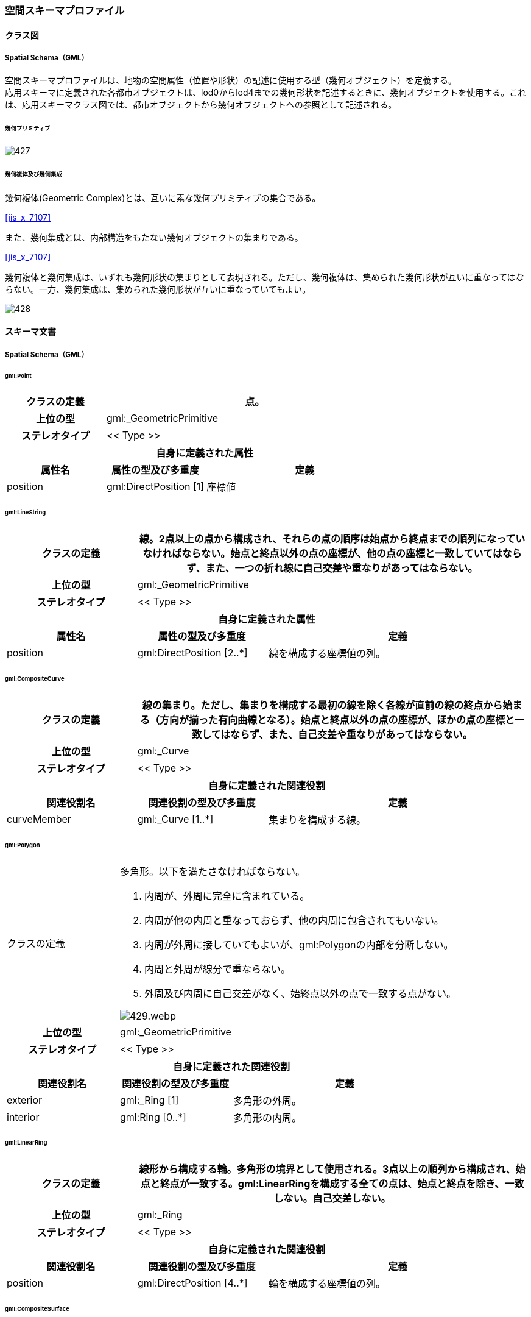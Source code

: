 [[toc4_27]]
=== 空間スキーマプロファイル

[[toc4_27_01]]
==== クラス図

[[toc4_27_01_01]]
===== Spatial Schema（GML）

空間スキーマプロファイルは、地物の空間属性（位置や形状）の記述に使用する型（幾何オブジェクト）を定義する。 +
応用スキーマに定義された各都市オブジェクトは、lod0からlod4までの幾何形状を記述するときに、幾何オブジェクトを使用する。これは、応用スキーマクラス図では、都市オブジェクトから幾何オブジェクトへの参照として記述される。

====== 幾何プリミティブ

image::images/427.svg[]

====== 幾何複体及び幾何集成

幾何複体(Geometric Complex)とは、互いに素な幾何プリミティブの集合である。 +
[.source]
<<jis_x_7107>>

また、幾何集成とは、内部構造をもたない幾何オブジェクトの集まりである。 +
[.source]
<<jis_x_7107>>

幾何複体と幾何集成は、いずれも幾何形状の集まりとして表現される。ただし、幾何複体は、集められた幾何形状が互いに重なってはならない。一方、幾何集成は、集められた幾何形状が互いに重なっていてもよい。

image::images/428.svg[]

[[toc4_27_02]]
==== スキーマ文書

[[toc4_27_02_01]]
===== Spatial Schema（GML）

====== gml:Point

[cols="1a,1a,2a"]
|===
| クラスの定義 2+| 点。

h| 上位の型 2+| gml:_GeometricPrimitive
h| ステレオタイプ 2+| << Type >>
3+h| 自身に定義された属性
h| 属性名 h| 属性の型及び多重度 h| 定義
| position | gml:DirectPosition [1] | 座標値

|===

====== gml:LineString

[cols="1a,1a,2a"]
|===
| クラスの定義 2+| 線。2点以上の点から構成され、それらの点の順序は始点から終点までの順列になっていなければならない。始点と終点以外の点の座標が、他の点の座標と一致していてはならず、また、一つの折れ線に自己交差や重なりがあってはならない。

h| 上位の型 2+| gml:_GeometricPrimitive
h| ステレオタイプ 2+| << Type >>
3+h| 自身に定義された属性
h| 属性名 h| 属性の型及び多重度 h| 定義
| position | gml:DirectPosition [2..*] | 線を構成する座標値の列。

|===

====== gml:CompositeCurve

[cols="1a,1a,2a"]
|===
| クラスの定義 2+| 線の集まり。ただし、集まりを構成する最初の線を除く各線が直前の線の終点から始まる（方向が揃った有向曲線となる）。始点と終点以外の点の座標が、ほかの点の座標と一致してはならず、また、自己交差や重なりがあってはならない。

h| 上位の型 2+| gml:_Curve
h| ステレオタイプ 2+| << Type >>
3+h| 自身に定義された関連役割
h| 関連役割名 h| 関連役割の型及び多重度 h| 定義
| curveMember | gml:_Curve [1..*] | 集まりを構成する線。

|===

====== gml:Polygon

[cols="1a,1a,2a"]
|===
| クラスの定義
2+|
多角形。以下を満たさなければならない。

. 内周が、外周に完全に含まれている。
. 内周が他の内周と重なっておらず、他の内周に包含されてもいない。
. 内周が外周に接していてもよいが、gml:Polygonの内部を分断しない。
. 内周と外周が線分で重ならない。
. 外周及び内周に自己交差がなく、始終点以外の点で一致する点がない。

image::images/429.webp.png[]

h| 上位の型 2+| gml:_GeometricPrimitive
h| ステレオタイプ 2+| << Type >>
3+h| 自身に定義された関連役割
h| 関連役割名 h| 関連役割の型及び多重度 h| 定義
| exterior | gml:_Ring [1] | 多角形の外周。
| interior | gml:Ring [0..*] | 多角形の内周。

|===

====== gml:LinearRing

[cols="1a,1a,2a"]
|===
| クラスの定義 2+| 線形から構成する輪。多角形の境界として使用される。3点以上の順列から構成され、始点と終点が一致する。gml:LinearRingを構成する全ての点は、始点と終点を除き、一致しない。自己交差しない。

h| 上位の型 2+| gml:_Ring
h| ステレオタイプ 2+| << Type >>
3+h| 自身に定義された関連役割
h| 関連役割名 h| 関連役割の型及び多重度 h| 定義
| position | gml:DirectPosition [4..*] | 輪を構成する座標値の列。

|===

====== gml:CompositeSurface

[cols="1a,1a,2a"]
|===
| クラスの定義
2+|
面の集まり。ただし、構成要素となる全ての面は連続していなければならない。 +
立体の外殻や内殻として使用される。

image::images/430.webp.png[]

h| 上位の型 2+| gml:_Surface
h| ステレオタイプ 2+| << Type >>
3+h| 自身に定義された関連役割
h| 関連役割名 h| 関連役割の型及び多重度 h| 定義
| surfaceMember | gml:_Surface [1..*] | 集まりを構成する面。

|===

====== gml:Solid

[cols="1a,1a,2a"]
|===
| クラスの定義
2+|
立体。以下を満たさなければならない。

. gml:Solidの境界を構成する曲面が、自己交差していない。
. gml:Solidは閉じている（水密である）。
. gml:Solidの内部が連続している。
. gml:Solidの境界を構成する曲面が、適切な方向を向いている。
. gml:Solidの境界を構成する曲面が、重なっていない。

.妥当なgml:Solidの例
image::images/431.webp.png[]

h| 上位の型 2+| gml:_GeometricPrimitive
h| ステレオタイプ 2+| << Type >>
3+h| 自身に定義された関連役割
h| 関連役割名 h| 関連役割の型及び多重度 h| 定義
| exterior | gml:_Surface[1] | 立体の外殻。gml:CompositeSurfaceを使用する。
| interior | gml:_Surface [0..*] | 立体の内殻。gml:CompositeSurfaceを使用する。

|===

====== gml:Triangle

[cols="1a,1a,2a"]
|===
| クラスの定義 2+| 三角形。

h| 上位の型 2+| gml:_SurfacePatch
h| ステレオタイプ 2+| << DataType >>
3+h| 自身に定義された関連役割
h| 関連役割名 h| 関連役割の型及び多重度 h| 定義
| exterior | gml:_Ring [1] | 三角形の外周となる輪。

|===

====== gml:TriangulatedSurface

[cols="1a,1a,2a"]
|===
| クラスの定義 2+| 三角形網。

h| 上位の型 2+| gml:_Surface
h| ステレオタイプ 2+| << Type >>
3+h| 自身に定義された関連役割
h| 関連役割名 h| 関連役割の型及び多重度 h| 定義
| trianglePatches | gml:Triangle [0..*] | 三角網を構成する三角形。

|===

====== gml:TIN

[cols="1a,1a,2a"]
|===
| クラスの定義 2+| 不規則三角形網。

h| 上位の型 2+| gml:TriangulatedSurface
h| ステレオタイプ 2+| << Type >>
3+h| 自身に定義された属性
h| 属性名 h| 属性の型及び多重度 h| 定義
| stopLines | gml:LineStringSegment [0..*] | TINの生成を止める境界線。
| breakLines | gml:LineStringSegment [0..*] | 地形の変化点をつなぐ線分。
| maxLength | gml:LengthType [1] | TINを構成する三角形の最大辺長。
| controlPoint | gml:posList [1] | TIN生成の制御点リスト。
3+h| 継承する関連役割
h| 関連役割名 h| 関連役割の型及び多重度 h| 定義
| trianglePatches | gml:Triangle [0..*] | 三角網を構成する三角形。

|===

====== gml:MultiPoint

[cols="1a,1a,2a"]
|===
| クラスの定義 2+| 点の集まり。

h| 上位の型 2+| gml:_AbstractGeometricAggregate
h| ステレオタイプ 2+| << Type >>
3+h| 自身に定義された関連役割
h| 関連役割名 h| 関連役割の型及び多重度 h| 定義
| pointMember | gml:Point [0..*] | 構成要素となる点。

|===

====== gml:MultiCurve

[cols="1a,1a,2a"]
|===
| クラスの定義 2+| 線の集まり。

h| 上位の型 2+| gml:_AbstractGeometricAggregate
h| ステレオタイプ 2+| << Type >>
3+h| 自身に定義された関連役割
h| 関連役割名 h| 関連役割の型及び多重度 h| 定義
| curveMember | gml:_Curve [0..*] | 構成要素となる線。

|===

====== gml:MultiSurface

[cols="1a,1a,2a"]
|===
| クラスの定義 2+| 面の集まり。

h| 上位の型 2+| gml:_AbstractGeometricAggregate
h| ステレオタイプ 2+| << Type >>
3+h| 自身に定義された関連役割
h| 関連役割名 h| 関連役割の型及び多重度 h| 定義
| surfaceMember | gml:_Surface [0..*] | 構成要素となる面。

|===

====== gml:MultiSolid

[cols="1a,1a,2a"]
|===
| クラスの定義
2+| 立体の集まり。 +
標準製品仕様書では複数の立体からなる幾何オブジェクトは使用しない。 +
gml:MultiSolidを使用する場合、これに含まれる立体は、必ず1でなければならない。

h| 上位の型 2+| gml:_AbstractGeometricAggregate
h| ステレオタイプ 2+| << Type >>
3+h| 自身に定義された関連役割
h| 関連役割名 h| 関連役割の型及び多重度 h| 定義
| solidMember | gml:_Solid [0..*] | 構成要素となる立体。

|===

